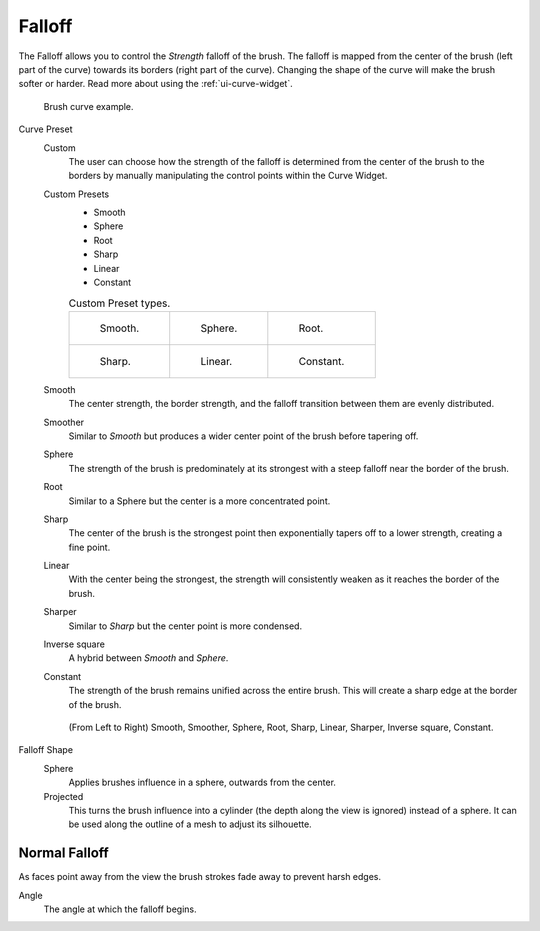 
*******
Falloff
*******

The Falloff allows you to control the *Strength* falloff of the brush.
The falloff is mapped from the center of the brush (left part of the curve)
towards its borders (right part of the curve).
Changing the shape of the curve will make the brush softer or harder.
Read more about using the :ref:`ui-curve-widget`.

.. figure:: /images/sculpt-paint_brush_falloff_brush-curve.png

   Brush curve example.

Curve Preset
   Custom
      The user can choose how the strength of the falloff is determined from the center of the brush
      to the borders by manually manipulating the control points within the Curve Widget.
   Custom Presets
      - Smooth
      - Sphere
      - Root
      - Sharp
      - Linear
      - Constant

      .. list-table:: Custom Preset types.

         * - .. figure:: /images/sculpt-paint_brush_falloff_custom-smooth.png

                Smooth.

           - .. figure:: /images/sculpt-paint_brush_falloff_custom-sphere.png

                Sphere.

           - .. figure:: /images/sculpt-paint_brush_falloff_custom-root.png

                Root.

         * - .. figure:: /images/sculpt-paint_brush_falloff_custom-sharp.png

                Sharp.

           - .. figure:: /images/sculpt-paint_brush_falloff_custom-linear.png

                Linear.

           - .. figure:: /images/sculpt-paint_brush_falloff_custom-constant.png

                Constant.

   Smooth
      The center strength, the border strength, and the falloff transition between them are evenly distributed.
   Smoother
      Similar to *Smooth* but produces a wider center point of the brush before tapering off.
   Sphere
      The strength of the brush is predominately at its strongest
      with a steep falloff near the border of the brush.
   Root
      Similar to a Sphere but the center is a more concentrated point.
   Sharp
      The center of the brush is the strongest point
      then exponentially tapers off to a lower strength, creating a fine point.
   Linear
      With the center being the strongest,
      the strength will consistently weaken as it reaches the border of the brush.
   Sharper
      Similar to *Sharp* but the center point is more condensed.
   Inverse square
      A hybrid between *Smooth* and *Sphere*.
   Constant
      The strength of the brush remains unified across the entire brush.
      This will create a sharp edge at the border of the brush.

   .. figure:: /images/sculpt-paint_brush_falloff_demo.png

      (From Left to Right) Smooth, Smoother, Sphere, Root,
      Sharp, Linear, Sharper, Inverse square, Constant.


Falloff Shape
   Sphere
      Applies brushes influence in a sphere, outwards from the center.
   Projected
      This turns the brush influence into a cylinder (the depth along the view is ignored) instead of a sphere.
      It can be used along the outline of a mesh to adjust its silhouette.


Normal Falloff
==============

As faces point away from the view the brush strokes fade away to prevent harsh edges.

Angle
   The angle at which the falloff begins.
